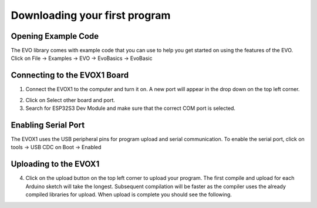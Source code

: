 Downloading your first program
===============================

.. _Opening Example Code:

Opening Example Code
---------------------

The EVO library comes with example code that you can use to help you get started on using the features of the EVO. Click on File -> Examples -> EVO -> EvoBasics -> EvoBasic

.. image:: ../pictures/openexamplecode.png
    :align: center

.. raw:: html

   <br><br>


.. _Connecting to the EVOX1 Board:

Connecting to the EVOX1 Board
---------------------------

1. Connect the EVOX1 to the computer and turn it on. A new port will appear in the drop down on the top left corner.

.. image:: ../pictures/selectboard.png
    :align: center

.. raw:: html

   <br><br>


2. Click on Select other board and port.

3. Search for ESP32S3 Dev Module and make sure that the correct COM port is selected.

.. image:: ../pictures/selectboardandport.png
    :align: center

.. raw:: html

   <br><br>

.. _Enabling Serial Port:

Enabling Serial Port
---------------------

The EVOX1 uses the USB peripheral pins for program upload and serial communication. To enable the serial port, click on tools -> USB CDC on Boot -> Enabled

.. image:: ../pictures/usbcdcenabled.png
    :align: center

.. raw:: html

   <br><br>

.. _Uploading to the EVOX1:

Uploading to the EVOX1
---------------------

4. Click on the upload button on the top left corner to upload your program. The first compile and upload for each Arduino sketch will take the longest. Subsequent compilation will be faster as the compiler uses the already compiled libraries for upload. When upload is complete you should see the following.

.. image:: ../pictures/uploadcomplete.png
    :align: center

.. raw:: html

   <br><br>

